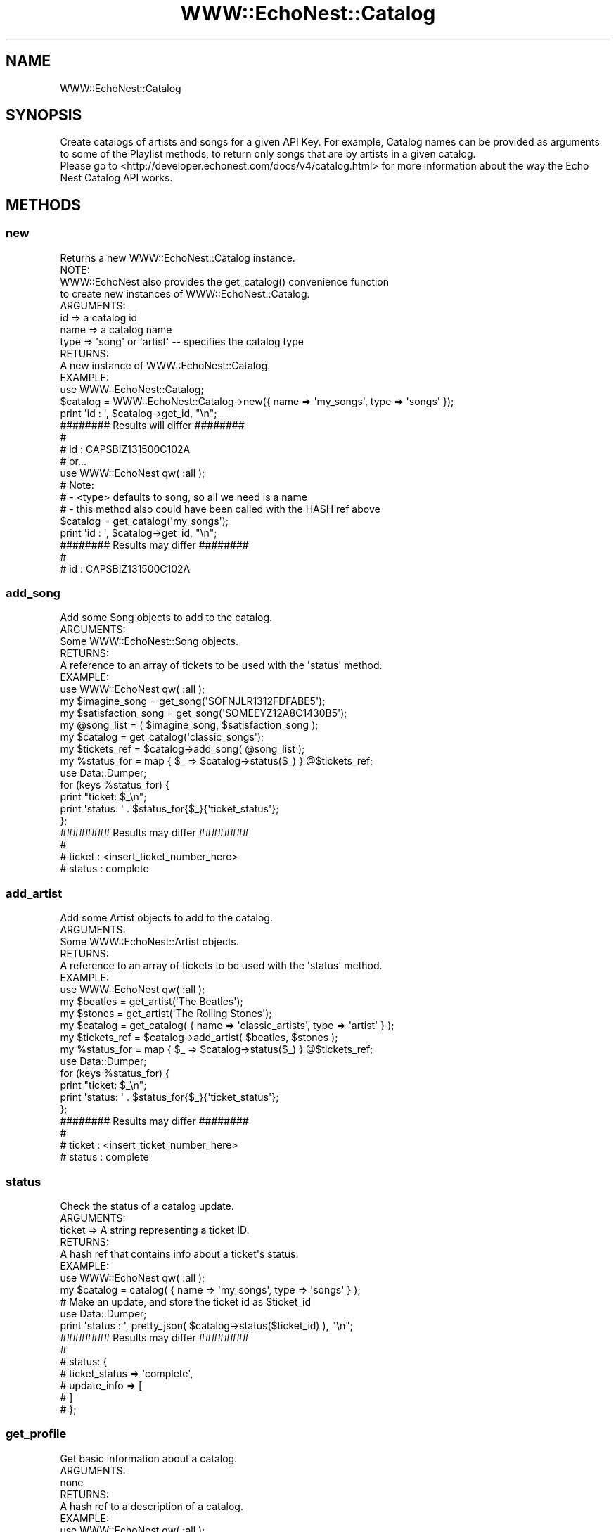 .\" Automatically generated by Pod::Man 2.22 (Pod::Simple 3.07)
.\"
.\" Standard preamble:
.\" ========================================================================
.de Sp \" Vertical space (when we can't use .PP)
.if t .sp .5v
.if n .sp
..
.de Vb \" Begin verbatim text
.ft CW
.nf
.ne \\$1
..
.de Ve \" End verbatim text
.ft R
.fi
..
.\" Set up some character translations and predefined strings.  \*(-- will
.\" give an unbreakable dash, \*(PI will give pi, \*(L" will give a left
.\" double quote, and \*(R" will give a right double quote.  \*(C+ will
.\" give a nicer C++.  Capital omega is used to do unbreakable dashes and
.\" therefore won't be available.  \*(C` and \*(C' expand to `' in nroff,
.\" nothing in troff, for use with C<>.
.tr \(*W-
.ds C+ C\v'-.1v'\h'-1p'\s-2+\h'-1p'+\s0\v'.1v'\h'-1p'
.ie n \{\
.    ds -- \(*W-
.    ds PI pi
.    if (\n(.H=4u)&(1m=24u) .ds -- \(*W\h'-12u'\(*W\h'-12u'-\" diablo 10 pitch
.    if (\n(.H=4u)&(1m=20u) .ds -- \(*W\h'-12u'\(*W\h'-8u'-\"  diablo 12 pitch
.    ds L" ""
.    ds R" ""
.    ds C` ""
.    ds C' ""
'br\}
.el\{\
.    ds -- \|\(em\|
.    ds PI \(*p
.    ds L" ``
.    ds R" ''
'br\}
.\"
.\" Escape single quotes in literal strings from groff's Unicode transform.
.ie \n(.g .ds Aq \(aq
.el       .ds Aq '
.\"
.\" If the F register is turned on, we'll generate index entries on stderr for
.\" titles (.TH), headers (.SH), subsections (.SS), items (.Ip), and index
.\" entries marked with X<> in POD.  Of course, you'll have to process the
.\" output yourself in some meaningful fashion.
.ie \nF \{\
.    de IX
.    tm Index:\\$1\t\\n%\t"\\$2"
..
.    nr % 0
.    rr F
.\}
.el \{\
.    de IX
..
.\}
.\"
.\" Accent mark definitions (@(#)ms.acc 1.5 88/02/08 SMI; from UCB 4.2).
.\" Fear.  Run.  Save yourself.  No user-serviceable parts.
.    \" fudge factors for nroff and troff
.if n \{\
.    ds #H 0
.    ds #V .8m
.    ds #F .3m
.    ds #[ \f1
.    ds #] \fP
.\}
.if t \{\
.    ds #H ((1u-(\\\\n(.fu%2u))*.13m)
.    ds #V .6m
.    ds #F 0
.    ds #[ \&
.    ds #] \&
.\}
.    \" simple accents for nroff and troff
.if n \{\
.    ds ' \&
.    ds ` \&
.    ds ^ \&
.    ds , \&
.    ds ~ ~
.    ds /
.\}
.if t \{\
.    ds ' \\k:\h'-(\\n(.wu*8/10-\*(#H)'\'\h"|\\n:u"
.    ds ` \\k:\h'-(\\n(.wu*8/10-\*(#H)'\`\h'|\\n:u'
.    ds ^ \\k:\h'-(\\n(.wu*10/11-\*(#H)'^\h'|\\n:u'
.    ds , \\k:\h'-(\\n(.wu*8/10)',\h'|\\n:u'
.    ds ~ \\k:\h'-(\\n(.wu-\*(#H-.1m)'~\h'|\\n:u'
.    ds / \\k:\h'-(\\n(.wu*8/10-\*(#H)'\z\(sl\h'|\\n:u'
.\}
.    \" troff and (daisy-wheel) nroff accents
.ds : \\k:\h'-(\\n(.wu*8/10-\*(#H+.1m+\*(#F)'\v'-\*(#V'\z.\h'.2m+\*(#F'.\h'|\\n:u'\v'\*(#V'
.ds 8 \h'\*(#H'\(*b\h'-\*(#H'
.ds o \\k:\h'-(\\n(.wu+\w'\(de'u-\*(#H)/2u'\v'-.3n'\*(#[\z\(de\v'.3n'\h'|\\n:u'\*(#]
.ds d- \h'\*(#H'\(pd\h'-\w'~'u'\v'-.25m'\f2\(hy\fP\v'.25m'\h'-\*(#H'
.ds D- D\\k:\h'-\w'D'u'\v'-.11m'\z\(hy\v'.11m'\h'|\\n:u'
.ds th \*(#[\v'.3m'\s+1I\s-1\v'-.3m'\h'-(\w'I'u*2/3)'\s-1o\s+1\*(#]
.ds Th \*(#[\s+2I\s-2\h'-\w'I'u*3/5'\v'-.3m'o\v'.3m'\*(#]
.ds ae a\h'-(\w'a'u*4/10)'e
.ds Ae A\h'-(\w'A'u*4/10)'E
.    \" corrections for vroff
.if v .ds ~ \\k:\h'-(\\n(.wu*9/10-\*(#H)'\s-2\u~\d\s+2\h'|\\n:u'
.if v .ds ^ \\k:\h'-(\\n(.wu*10/11-\*(#H)'\v'-.4m'^\v'.4m'\h'|\\n:u'
.    \" for low resolution devices (crt and lpr)
.if \n(.H>23 .if \n(.V>19 \
\{\
.    ds : e
.    ds 8 ss
.    ds o a
.    ds d- d\h'-1'\(ga
.    ds D- D\h'-1'\(hy
.    ds th \o'bp'
.    ds Th \o'LP'
.    ds ae ae
.    ds Ae AE
.\}
.rm #[ #] #H #V #F C
.\" ========================================================================
.\"
.IX Title "WWW::EchoNest::Catalog 3pm"
.TH WWW::EchoNest::Catalog 3pm "2011-08-29" "perl v5.10.1" "User Contributed Perl Documentation"
.\" For nroff, turn off justification.  Always turn off hyphenation; it makes
.\" way too many mistakes in technical documents.
.if n .ad l
.nh
.SH "NAME"
WWW::EchoNest::Catalog
.SH "SYNOPSIS"
.IX Header "SYNOPSIS"
.Vb 2
\&  Create catalogs of artists and songs for a given API Key. For example, Catalog names can be provided as arguments to some of the Playlist methods, to return only songs that are by artists in a given catalog.
\&  Please go to <http://developer.echonest.com/docs/v4/catalog.html> for more information about the way the Echo Nest Catalog API works.
.Ve
.SH "METHODS"
.IX Header "METHODS"
.SS "new"
.IX Subsection "new"
.Vb 1
\&  Returns a new WWW::EchoNest::Catalog instance.
\&  
\&  NOTE:
\&    WWW::EchoNest also provides the get_catalog() convenience function
\&    to create new instances of WWW::EchoNest::Catalog.
\&  
\&  ARGUMENTS:
\&    id        => a catalog id
\&    name      => a catalog name
\&    type      => \*(Aqsong\*(Aq or \*(Aqartist\*(Aq \-\- specifies the catalog type
\&  
\&  RETURNS:
\&    A new instance of WWW::EchoNest::Catalog.
\&
\&  EXAMPLE:
\&    use WWW::EchoNest::Catalog;
\&    $catalog = WWW::EchoNest::Catalog\->new({ name => \*(Aqmy_songs\*(Aq, type => \*(Aqsongs\*(Aq });
\&    print \*(Aqid : \*(Aq, $catalog\->get_id, "\en";
\&    
\&    ######## Results will differ ########
\&    #
\&    # id : CAPSBIZ131500C102A
\&
\&    # or...
\&
\&    use WWW::EchoNest qw( :all );
\&    # Note:
\&    # \- <type> defaults to song, so all we need is a name
\&    # \- this method also could have been called with the HASH ref above
\&    $catalog = get_catalog(\*(Aqmy_songs\*(Aq);
\&    print \*(Aqid : \*(Aq, $catalog\->get_id, "\en";
\&    
\&    ######## Results may differ ########
\&    #
\&    # id : CAPSBIZ131500C102A
.Ve
.SS "add_song"
.IX Subsection "add_song"
.Vb 1
\&  Add some Song objects to add to the catalog.
\&
\&  ARGUMENTS:
\&    Some WWW::EchoNest::Song objects.
\&  
\&  RETURNS:
\&    A reference to an array of tickets to be used with the \*(Aqstatus\*(Aq method.
\&
\&  EXAMPLE:
\&    use WWW::EchoNest qw( :all );
\&    my $imagine_song      = get_song(\*(AqSOFNJLR1312FDFABE5\*(Aq);
\&    my $satisfaction_song = get_song(\*(AqSOMEEYZ12A8C1430B5\*(Aq);
\&    my @song_list = ( $imagine_song, $satisfaction_song );
\&    my $catalog = get_catalog(\*(Aqclassic_songs\*(Aq);
\&    my $tickets_ref = $catalog\->add_song( @song_list );
\&    my %status_for = map { $_ => $catalog\->status($_) } @$tickets_ref;
\&
\&    use Data::Dumper;
\&    for (keys %status_for) {
\&        print "ticket: $_\en";
\&        print \*(Aqstatus: \*(Aq . $status_for{$_}{\*(Aqticket_status\*(Aq};
\&    };
\&    
\&    ######## Results may differ ########
\&    #
\&    # ticket : <insert_ticket_number_here>
\&    # status : complete
.Ve
.SS "add_artist"
.IX Subsection "add_artist"
.Vb 1
\&  Add some Artist objects to add to the catalog.
\&
\&  ARGUMENTS:
\&    Some WWW::EchoNest::Artist objects.
\&  
\&  RETURNS:
\&    A reference to an array of tickets to be used with the \*(Aqstatus\*(Aq method.
\&
\&  EXAMPLE:
\&    use WWW::EchoNest qw( :all );
\&    my $beatles = get_artist(\*(AqThe Beatles\*(Aq);
\&    my $stones  = get_artist(\*(AqThe Rolling Stones\*(Aq);
\&    my $catalog = get_catalog( { name => \*(Aqclassic_artists\*(Aq, type => \*(Aqartist\*(Aq } );
\&    my $tickets_ref = $catalog\->add_artist( $beatles, $stones );
\&    my %status_for = map { $_ => $catalog\->status($_) } @$tickets_ref;
\&
\&    use Data::Dumper;
\&    for (keys %status_for) {
\&        print "ticket: $_\en";
\&        print \*(Aqstatus: \*(Aq . $status_for{$_}{\*(Aqticket_status\*(Aq};
\&    };
\&    
\&    ######## Results may differ ########
\&    #
\&    # ticket : <insert_ticket_number_here>
\&    # status : complete
.Ve
.SS "status"
.IX Subsection "status"
.Vb 1
\&  Check the status of a catalog update.
\&  
\&  ARGUMENTS:
\&    ticket => A string representing a ticket ID.
\&  
\&  RETURNS:
\&    A hash ref that contains info about a ticket\*(Aqs status.
\&
\&  EXAMPLE:
\&    use WWW::EchoNest qw( :all );
\&    my $catalog = catalog( { name => \*(Aqmy_songs\*(Aq, type => \*(Aqsongs\*(Aq } );
\&    # Make an update, and store the ticket id as $ticket_id
\&    use Data::Dumper;
\&    print \*(Aqstatus : \*(Aq, pretty_json( $catalog\->status($ticket_id) ), "\en";
\&    
\&    ######## Results may differ ########
\&    #
\&    # status: {
\&    #     ticket_status => \*(Aqcomplete\*(Aq,
\&    #     update_info => [
\&    #     ]
\&    # };
.Ve
.SS "get_profile"
.IX Subsection "get_profile"
.Vb 1
\&  Get basic information about a catalog.
\&  
\&  ARGUMENTS:
\&    none
\&  
\&  RETURNS:
\&    A hash ref to a description of a catalog.
\&
\&  EXAMPLE:
\&    use WWW::EchoNest qw( :all );
\&    # Create a catalog and store it as $catalog...
\&    # Do some stuff with the catalog, like making updates...
\&    print \*(Aqprofile: \*(Aq, pretty_json( $catalog\->get_profile ), "\en";
\&    
\&    ######## Results may differ ########
\&    #
\&    # profile: {
\&    #     \*(Aqid\*(Aq                => \*(AqCAMSSDQ1303D86C20D\*(Aq,
\&    #     \*(Aqname\*(Aq              => \*(Aqcatalog_foo_by_song\*(Aq,
\&    #     \*(Aqpending_tickets\*(Aq   => [],
\&    #     \*(Aqresolved\*(Aq          => 2,
\&    #     \*(Aqtotal\*(Aq             => 2,
\&    #     \*(Aqtype\*(Aq              => \*(Aqsong\*(Aq
\&    # };
.Ve
.SS "read_items"
.IX Subsection "read_items"
.Vb 1
\&  Returns data from the catalog. Expands the requested buckets.
\&  
\&  ARGUMENTS:
\&    buckets   => A list of strings specifying which buckets to retrieve
\&    results   => An integer number of results to return (defaults to 15)
\&    start     => An integer starting value for the result set
\&    
\&    See <http://developer.echonest.com/docs/v4/catalog.html#read> for more info about possible values for \*(Aqbuckets\*(Aq.
\&
\&  
\&  RETURNS:
\&    An array ref of objects in the catalog.
\&
\&  EXAMPLE:
\&    use WWW::EchoNest qw( :all );
\&    # Create a catalog and store it as $catalog...
\&    # Do some stuff with the catalog, like making updates...
\&    my $items = $catalog\->read_items( { results => 1 } );
\&    print \*(Aqitems: \*(Aq, pretty_json( $items ), "\en";
\&    
\&    ######## Results may differ ########
\&    #
\&    # items: {
\&    # }
.Ve
.SS "get_feed"
.IX Subsection "get_feed"
.Vb 2
\&  Returns feed (news, blogs, reviews, audio, video) for the catalog artists;
\&  response depends on requested buckets
\&  
\&  ARGUMENTS:
\&    buckets   => A list of strings specifying which buckets to retrieve
\&    results   => An integer number of results to return (defaults to 15)
\&    start     => An integer starting value for the result set
\&
\&    See <http://developer.echonest.com/docs/v4/catalog.html#read> for more info about possible values for \*(Aqbuckets\*(Aq.
\&
\&  
\&  RETURNS:
\&    A reference to an array of news, blogs, reviews, audio or video document hash refs.
\&
\&  EXAMPLE:
\&    use WWW::EchoNest qw( :all );
\&    # Create a catalog and store it as $catalog...
\&    # Do some stuff with the catalog, like making updates...
\&    my $feeds = $catalog\->get_feed( { results => 1 } );
\&    print \*(Aqfeeds: \*(Aq, pretty_json( $feed ), "\en";
\&
\&    ######## Results will differ ########
\&    #
\&    # Insert printout here!
\&    #
\&    #
.Ve
.SS "delete"
.IX Subsection "delete"
.Vb 1
\&  Deletes the entire catalog.
\&  
\&  ARGUMENTS:
\&    none
\&  
\&  RETURNS:
\&    The deleted catalog\*(Aqs id.
\&
\&  EXAMPLE:
\&    use WWW::EchoNest qw( :all );
\&    # Create a catalog and store it as $catalog...
\&    my $deleted_id = $catalog\->delete();
\&    print "Deleted catalog $catalog_id\en";
\&
\&    ######## Results will differ ########
\&    #
\&    # Deleted catalog CAMSSDQ1303D86C20D
\&    #
.Ve
.SH "FUNCTIONS"
.IX Header "FUNCTIONS"
.SS "list_catalogs"
.IX Subsection "list_catalogs"
.Vb 1
\&  Returns a list of all catalogs for a given API key.
\&
\&  ARGUMENTS:
\&    results => An integer number of results to return (defaults to 30)
\&    start   => An integer starting value for the result set
\&
\&  RETURNS:
\&    A reference to an array of references to Catalog objects.
\&
\&  EXAMPLE:
\&    use WWW::EchoNest qw( :all );
\&    # Create some catalogs...
\&    my $catalog_list = list_catalogs( { results => 1 } );
\&    print \*(AqCatalogs: \*(Aq, pretty_json( $catalog_list ), "\en";
\&
\&    ######## Results will differ ########
\&    #
\&    # Catalogs: {
\&    # }
\&    #
.Ve
.SH "AUTHOR"
.IX Header "AUTHOR"
Brian Sorahan, \f(CW\*(C`<bsorahan@gmail.com>\*(C'\fR
.SH "SUPPORT"
.IX Header "SUPPORT"
Join the Google group: <http://groups.google.com/group/www\-echonest>
.SH "ACKNOWLEDGEMENTS"
.IX Header "ACKNOWLEDGEMENTS"
Thanks to all the folks at The Echo Nest for providing access to their
powerful \s-1API\s0.
.SH "LICENSE"
.IX Header "LICENSE"
Copyright 2011 Brian Sorahan.
.PP
This program is free software; you can redistribute it and/or modify it
under the terms of either: the \s-1GNU\s0 General Public License as published
by the Free Software Foundation; or the Artistic License.
.PP
See http://dev.perl.org/licenses/ for more information.
